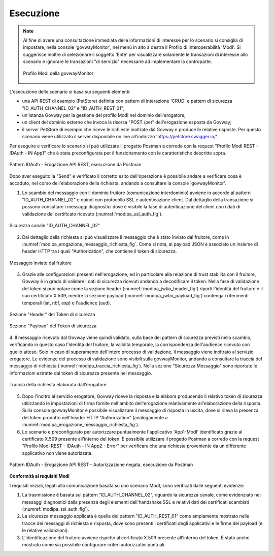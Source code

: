 .. _scenari_erogazione_rest_modipa_auth_esecuzione:

Esecuzione
----------

.. note::

  Al fine di avere una consultazione immediata delle informazioni di interesse per lo scenario si consiglia di impostare, nella console 'govwayMonitor', nel menù in alto a destra il Profilo di Interoperabilità 'ModI'. Si suggerisce inoltre di selezionare il soggetto 'Ente' per visualizzare solamente le transazioni di interesse allo scenario e ignorare le transazioni "di servizio" necessarie ad implementare la controparte.

  .. figure:: ../../../_figure_scenari/modipa_profilo_monitor.png
   :scale: 80%
   :align: center
   :name: modipa_profilo_monitor_fig

   Profilo ModI della govwayMonitor

L'esecuzione dello scenario si basa sui seguenti elementi:

- una API REST di esempio (PetStore) definita con pattern di interazione 'CRUD' e pattern di sicurezza "ID_AUTH_CHANNEL_02" e "ID_AUTH_REST_01";
- un'istanza Govway per la gestione del profilo ModI nel dominio dell'erogatore;
- un client del dominio esterno che invoca la risorsa "POST /pet" dell'erogazione esposta da Govway;
- il server PetStore di esempio che riceve le richieste inoltrate dal Govway e produce le relative risposte. Per questo scenario viene utilizzato il server disponibile on line all'indirizzo 'https://petstore.swagger.io/'.

Per eseguire e verificare lo scenario si può utilizzare il progetto Postman a corredo con la request "Profilo ModI REST - IDAuth - IN App1" che è stata preconfigurata per il funzionamento con le caratteristiche descritte sopra.

.. figure:: ../../../_figure_scenari/postman_idauth_rest_in_ok.png
 :scale: 70%
 :align: center
 :name: postman_idauth_rest_in_ok

 Pattern IDAuth - Erogazione API REST, esecuzione da Postman


Dopo aver eseguito la "Send" e verificato il corretto esito dell'operazione è possibile andare a verificare cosa è accaduto, nel corso dell'elaborazione della richiesta, andando a consultare la console 'govwayMonitor'.

1. Lo scambio del messaggio con il dominio fruitore (comunicazione interdominio) avviene in accordo al pattern "ID_AUTH_CHANNEL_02" e quindi con protocollo SSL e autenticazione client. Dal dettaglio della transazione si possono consultare i messaggi diagnostici dove è visibile la fase di autenticazione del client con i dati di validazione del certificato ricevuto (:numref:`modipa_ssl_auth_fig`).

.. figure:: ../../../_figure_scenari/modipa_ssl_auth.png
 :scale: 80%
 :align: center
 :name: modipa_ssl_auth_fig

 Sicurezza canale "ID_AUTH_CHANNEL_02"

2. Dal dettaglio della richiesta si può visualizzare il messaggio che è stato inviato dal fruitore, come in :numref:`modipa_erogazione_messaggio_richiesta_fig`. Come si nota, al payload JSON è associato un insieme di header HTTP tra i quali "Authorization", che contiene il token di sicurezza.

.. figure:: ../../../_figure_scenari/modipa_erogazione_messaggio_richiesta.png
 :scale: 80%
 :align: center
 :name: modipa_erogazione_messaggio_richiesta_fig

 Messaggio inviato dal fruitore

3. Grazie alle configurazioni presenti nell'erogazione, ed in particolare alla relazione di trust stabilita con il fruitore, Govway è in grado di validare i dati di sicurezza ricevuti andando a decodificare il token. Nella fase di validazione del token si può notare come la sezione header (:numref:`modipa_jwtio_header_fig`) riporti l'identità del fruitore e il suo certificato X.509, mentre la sezione payload (:numref:`modipa_jwtio_payload_fig`) contenga i riferimenti temporali (iat, nbf, exp) e l'audience (aud).

.. figure:: ../../../_figure_scenari/modipa_jwtio_header.png
 :scale: 80%
 :align: center
 :name: modipa_jwtio_header_fig

 Sezione "Header" del Token di sicurezza

.. figure:: ../../../_figure_scenari/modipa_jwtio_payload.png
 :scale: 80%
 :align: center
 :name: modipa_jwtio_payload_fig

 Sezione "Payload" del Token di sicurezza

4. Il messaggio ricevuto dal Govway viene quindi validato, sulla base dei pattern di sicurezza previsti nello scambio, verificando in questo caso l'identità del fruitore, la validità temporale, la corrispondenza dell'audience ricevuto con quello atteso. Solo in caso di superamento dell'intero processo di validazione, il messaggio viene inoltrato al servizio erogatore.
Le evidenze del processo di validazione sono visibili sulla govwayMonitor, andando a consultare la traccia del messaggio di richiesta (:numref:`modipa_traccia_richiesta_fig`). Nella sezione "Sicurezza Messaggio" sono riportate le informazioni estratte dal token di sicurezza presente nel messaggio.

.. figure:: ../../../_figure_scenari/modipa_traccia_richiesta.png
 :scale: 80%
 :align: center
 :name: modipa_traccia_richiesta_fig

 Traccia della richiesta elaborata dall'erogatore

5. Dopo l'inoltro al servizio erogatore, Govway riceve la risposta e la elabora producendo il relativo token di sicurezza utilizzando le impostazioni di firma fornite nell'ambito dell'erogazione relativamente all'elaborazione della risposta. Sulla console govwayMonitor è possibile visualizzare il messaggio di risposta in uscita, dove si rileva la presenza del token prodotto nell'header HTTP "Authorization" (analogamente a :numref:`modipa_erogazione_messaggio_richiesta_fig`).

6. Lo scenario è preconfigurato per autorizzare puntualmente l'applicativo 'App1-ModI' identificato grazie al certificato X.509 presente all'interno del token. È possibile utilizzare il progetto Postman a corredo con la request "Profilo ModI REST - IDAuth - IN App2 - Error" per verificare che una richiesta proveniente da un differente applicativo non viene autorizzata.

.. figure:: ../../../_figure_scenari/postman_idauth_rest_in_error.png
 :scale: 70%
 :align: center
 :name: postman_idauth_rest_in_error

 Pattern IDAuth - Erogazione API REST - Autorizzazione negata, esecuzione da Postman



**Conformità ai requisiti ModI**

I requisiti iniziali, legati alla comunicazione basata su uno scenario ModI, sono verificati dalle seguenti evidenze:

1. La trasmissione è basata sul pattern "ID_AUTH_CHANNEL_02", riguardo la sicurezza canale, come evidenziato nei messaggi diagnostici dalla presenza degli elementi dell'handshake SSL e relativi dati dei certificati scambiati (:numref:`modipa_ssl_auth_fig`).

2. La sicurezza messaggio applicata è quella dei pattern "ID_AUTH_REST_01" come ampiamente mostrato nelle tracce dei messaggi di richiesta e risposta, dove sono presenti i certificati degli applicativi e le firme dei payload (e le relative validazioni).

3. L'identificazione del fruitore avviene rispetto al certificato X.509 presente all'interno del token. È stato anche mostrato come sia possibile configurare criteri autorizzativi puntuali.
